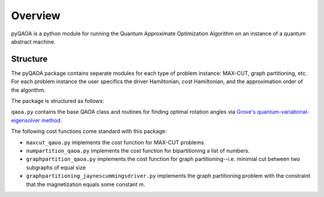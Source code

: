 ========
Overview
========
pyQAOA is a python module for running the Quantum Approximate Optimization
Algorithm on an instance of a quantum abstract machine.

Structure
_________

The pyQAOA package contains separate modules for each type of problem
instance: MAX-CUT, graph partitioning, etc.
For each problem instance the user specifics the driver Hamiltonian,
cost Hamiltonian, and the approximation order of the algorithm.

The package is structured as follows:

``qaoa.py`` contains the base QAOA class and routines for finding optimal
rotation angles via `Grove's quantum-variational-eigensolver method <../vqe/vqe.html>`_.

The following cost functions come standard with this package:

* ``maxcut_qaoa.py`` implements the cost function for MAX-CUT problems.

* ``numpartition_qaoa.py`` implements the cost function for bipartitioning a list of numbers.

* ``graphpartition_qaoa.py`` implements the cost function for graph partitioning--i.e. minimial cut between two subgraphs of equal size

* ``graphpartitioning_jaynescummingsdriver.py`` implements the graph partitioning problem with the constraint that the magnetization equals some constant `m`.

